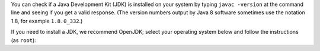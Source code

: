 You can check if a Java Development Kit (JDK) is installed on your system by typing ``javac -version`` at the command line and seeing if you get a valid response. (The version numbers output by Java 8 software sometimes use the notation 1.8, for example ``1.8.0_332``.)

If you need to install a JDK, we recommend OpenJDK; select your operating system below and follow the instructions (as ``root``):

.. COMMENT OSTABS

.. tabs::

   .. group-tab:: AlmaLinux

      .. include:: openjdk-dnf.rst

   .. group-tab:: Arch Linux

      .. include:: openjdk-pacman.rst

   .. group-tab:: CentOS

      .. tabs::

         .. group-tab:: CentOS 7

            .. include:: openjdk-yum.rst

         .. group-tab:: CentOS 8

            .. include:: openjdk-dnf.rst

         .. group-tab:: CentOS Stream 8-9

            .. include:: openjdk-dnf.rst

   .. group-tab:: Debian

      .. include:: openjdk-apt.rst

   .. group-tab:: EuroLinux

      .. tabs::

         .. group-tab:: EuroLinux 7

            .. include:: openjdk-yum.rst

         .. group-tab:: EuroLinux 8-9

            .. include:: openjdk-dnf.rst

   .. group-tab:: Fedora

      .. include:: openjdk-dnf.rst

   .. group-tab:: Linux Mint

      .. include:: openjdk-apt.rst

   .. group-tab:: OpenSUSE

      .. tabs::

         .. group-tab:: OpenSUSE Leap 15

            .. include:: openjdk-zypper.rst

         .. group-tab:: OpenSUSE Tumbleweed

            .. include:: openjdk-zypper.rst

   .. group-tab:: Oracle Linux

      .. tabs::

         .. group-tab:: Oracle Linux 7

            .. include:: openjdk-yum.rst

         .. group-tab:: Oracle Linux 8-9

            .. include:: openjdk-dnf.rst

   .. group-tab:: RHEL

      .. tabs::

         .. group-tab:: RHEL 7

            .. include:: openjdk-yum.rst

         .. group-tab:: RHEL 8-9

            .. include:: openjdk-dnf.rst

   .. group-tab:: Rocky Linux

      .. include:: openjdk-dnf.rst

   .. group-tab:: Scientific Linux 7

      .. include:: openjdk-yum.rst

   .. group-tab:: Ubuntu

      .. include:: openjdk-apt.rst
